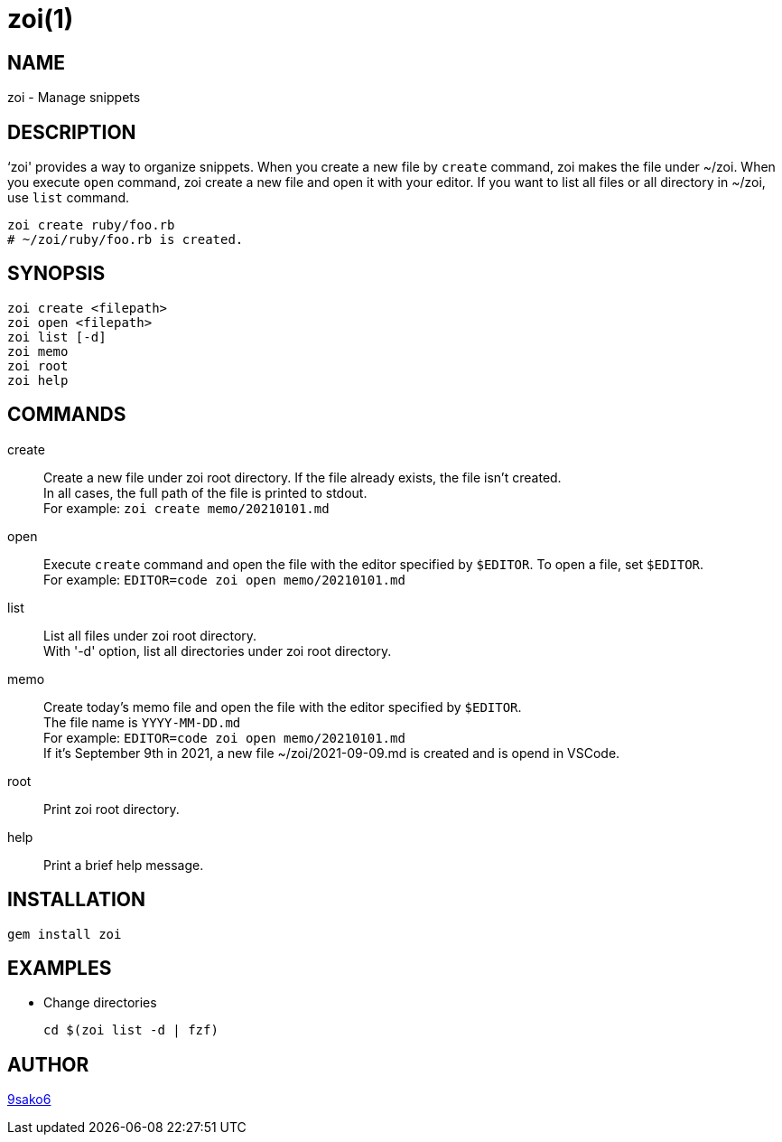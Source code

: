 = zoi(1)

== NAME

zoi - Manage snippets

== DESCRIPTION

‘zoi' provides a way to organize snippets. When you create a new file by `create` command, zoi makes the file under ~/zoi. When you execute `open` command, zoi create a new file and open it with your editor. If you want to list all files or all directory in ~/zoi, use `list` command.

[verse]
zoi create ruby/foo.rb
# ~/zoi/ruby/foo.rb is created.

== SYNOPSIS

[verse]
zoi create <filepath>
zoi open <filepath>
zoi list [-d]
zoi memo
zoi root
zoi help

== COMMANDS

create::
  Create a new file under zoi root directory. If the file already exists, the file isn't created. +
  In all cases, the full path of the file is printed to stdout. +
  For example: `zoi create memo/20210101.md`

open::
  Execute `create` command and open the file with the editor specified by `$EDITOR`. To open a file, set `$EDITOR`. +
  For example: `EDITOR=code zoi open memo/20210101.md`

list::
  List all files under zoi root directory. +
  With '-d' option, list all directories under zoi root directory.

memo::
  Create today's memo file and open the file with the editor specified by `$EDITOR`. +
  The file name is `YYYY-MM-DD.md` +
  For example: `EDITOR=code zoi open memo/20210101.md` +
  If it's September 9th in 2021, a new file ~/zoi/2021-09-09.md is created and is opend in VSCode.

root::
  Print zoi root directory.

help::
  Print a brief help message.

== INSTALLATION

    gem install zoi

== EXAMPLES

* Change directories
+
[verse]
cd $(zoi list -d | fzf)

== AUTHOR

https://github.com/9sako6[9sako6]
